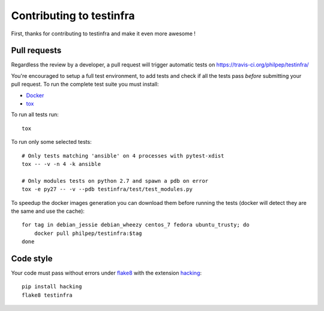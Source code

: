 #########################
Contributing to testinfra
#########################

First, thanks for contributing to testinfra and make it even more awesome !

Pull requests
=============

Regardless the review by a developer, a pull request will trigger automatic
tests on https://travis-ci.org/philpep/testinfra/

You're encouraged to setup a full test environment, to add tests and check if
all the tests pass *before* submitting your pull request. To run the complete
test suite you must install:

- `Docker <https://www.docker.com>`_
- `tox <https://tox.readthedocs.org/en/latest/>`_

To run all tests run::

    tox

To run only some selected tests::

    # Only tests matching 'ansible' on 4 processes with pytest-xdist
    tox -- -v -n 4 -k ansible

    # Only modules tests on python 2.7 and spawn a pdb on error
    tox -e py27 -- -v --pdb testinfra/test/test_modules.py


To speedup the docker images generation you can download them before running
the tests (docker will detect they are the same and use the cache)::

    for tag in debian_jessie debian_wheezy centos_7 fedora ubuntu_trusty; do
        docker pull philpep/testinfra:$tag
    done


Code style
==========

Your code must pass without errors under `flake8
<https://flake8.readthedocs.org>`_ with the extension `hacking
<http://docs.openstack.org/developer/hacking/>`_::


    pip install hacking
    flake8 testinfra
